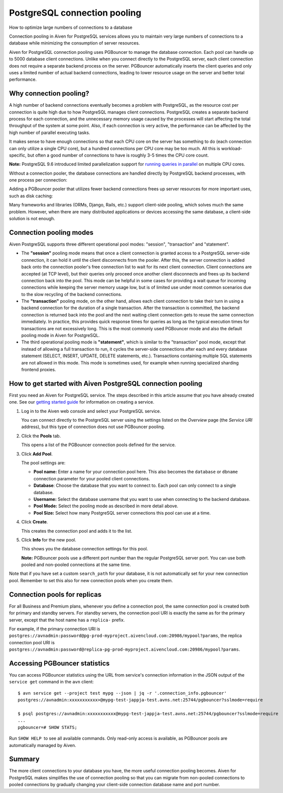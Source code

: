 ﻿PostgreSQL connection pooling
=============================

How to optimize large numbers of connections to a database

Connection pooling in Aiven for PostgreSQL services allows you to maintain very large numbers of connections to a database while minimizing the consumption of server resources.



Aiven for PostgreSQL connection pooling uses PGBouncer to manage the database connection. Each pool can handle up to 5000 database client connections. Unlike when you connect directly to the PostgreSQL server, each client connection does not require a separate backend process on the server. PGBouncer automatically inserts the client queries and only uses a limited number of actual backend connections, leading to lower resource usage on the server and better total performance.

Why connection pooling? 
------------------------

A high number of backend connections eventually becomes a problem with PostgreSQL, as the resource cost per connection is quite high due to how PostgreSQL manages client connections. PostgreSQL creates a separate backend process for each connection, and the unnecessary memory usage caused by the processes will start affecting the total throughput of the system at some point. Also, if each connection is very active, the performance can be affected by the high number of parallel executing tasks.



It makes sense to have enough connections so that each CPU core on the server has something to do (each connection can only utilize a single CPU core), but a hundred connections per CPU core may be too much. All this is workload-specific, but often a good number of connections to have is roughly 3-5 times the CPU core count.



**Note:** PostgreSQL 9.6 introduced limited parallelization support for `running queries in parallel <https://www.postgresql.org/docs/9.6/static/parallel-query.html>`_ on multiple CPU cores.



Without a connection pooler, the database connections are handled directly by PostgreSQL backend processes, with one process per connection:

.. image:: pictures/pgbouncer-pooling-none.png

Adding a PGBouncer pooler that utilizes fewer backend connections frees up server resources for more important uses, such as disk caching: 

.. image:: pictures/pgbouncer-pooling-enabled.png

Many frameworks and libraries (ORMs, Django, Rails, etc.) support client-side pooling, which solves much the same problem. However, when there are many distributed applications or devices accessing the same database, a client-side solution is not enough.

Connection pooling modes
------------------------

Aiven PostgreSQL supports three different operational pool modes: "session", "transaction" and "statement".

* The **"session"** pooling mode means that once a client connection is granted access to a PostgreSQL server-side connection, it can hold it until the client disconnects from the pooler. After this, the server connection is added back onto the connection pooler's free connection list to wait for its next client connection. Client connections are accepted (at TCP level), but their queries only proceed once another client disconnects and frees up its backend connection back into the pool. This mode can be helpful in some cases for providing a wait queue for incoming connections while keeping the server memory usage low, but is of limited use under most common scenarios due to the slow recycling of the backend connections.
* The **"transaction"** pooling mode, on the other hand, allows each client connection to take their turn in using a backend connection for the duration of a single transaction. After the transaction is committed, the backend connection is returned back into the pool and the next waiting client connection gets to reuse the same connection immediately. In practice, this provides quick response times for queries as long as the typical execution times for transactions are not excessively long. This is the most commonly used PGBouncer mode and also the default pooling mode in Aiven for PostgreSQL.
* The third operational pooling mode is **"statement"**, which is similar to the "transaction" pool mode, except that instead of allowing a full transaction to run, it cycles the server-side connections after each and every database statement (SELECT, INSERT, UPDATE, DELETE statements, etc.). Transactions containing multiple SQL statements are not allowed in this mode. This mode is sometimes used, for example when running specialized sharding frontend proxies.

  

How to get started with Aiven PostgreSQL connection pooling
-----------------------------------------------------------

First you need an Aiven for PostgreSQL service. The steps described in this article assume that you have already created one. See our `getting started guide <https://support.aiven.io/hc/en-us/articles/213573705-Getting-started-with-Aiven-PostgreSQL>`_ for information on creating a service.

1. Log in to the Aiven web console and select your PostgreSQL service.

   You can connect directly to the PostgreSQL server using the settings listed on the *Overview* page (the *Service URI* address), but this type of connection does not use PGBouncer pooling.

   
2. Click the **Pools** tab.

   This opens a list of the PGBouncer connection pools defined for the service.

   
3. Click **Add Pool**.

   The pool settings are:

   * **Pool name:** Enter a name for your connection pool here. This also becomes the ``database`` or ``dbname`` connection parameter for your pooled client connections.
   * **Database**: Choose the database that you want to connect to. Each pool can only connect to a single database.
   * **Username:** Select the database username that you want to use when connecting to the backend database.
   * **Pool Mode:** Select the pooling mode as described in more detail above.
   * **Pool Size:** Select how many PostgreSQL server connections this pool can use at a time.

     

4. Click **Create**.

   This creates the connection pool and adds it to the list.

   
5. Click **Info** for the new pool.

   This shows you the database connection settings for this pool.

   **Note:** PGBouncer pools use a different port number than the regular PostgreSQL server port. You can use both pooled and non-pooled connections at the same time.

Note that if you have set a custom ``search_path`` for your database, it is not automatically set for your new connection pool. Remember to set this also for new connection pools when you create them.

Connection pools for replicas
-----------------------------

For all Business and Premium plans, whenever you define a connection pool, the same connection pool is created both for primary and standby servers. For standby servers, the connection pool URI is exactly the same as for the primary server, except that the host name has a ``replica-`` prefix.

For example, if the primary connection URI is ``postgres://avnadmin:password@pg-prod-myproject.aivencloud.com:20986/mypool?params``, the replica connection pool URI is ``postgres://avnadmin:password@replica-pg-prod-myproject.aivencloud.com:20986/mypool?params``.

Accessing PGBouncer statistics
------------------------------

You can access PGBouncer statistics using the URL from service's connection information in the JSON output of the ``service get`` command in the ``avn`` client:

::

  $ avn service get --project test mypg --json | jq -r '.connection_info.pgbouncer'
  postgres://avnadmin:xxxxxxxxxxx>@mypg-test-jappja-test.avns.net:25744/pgbouncer?sslmode=require
  
  $ psql postgres://avnadmin:xxxxxxxxxxx@mypg-test-jappja-test.avns.net:25744/pgbouncer?sslmode=require
  ...
  pgbouncer=# SHOW STATS;


Run ``SHOW HELP``  to see all available commands. Only read-only access is available, as PGBouncer pools are automatically managed by Aiven.

Summary
-------

The more client connections to your database you have, the more useful connection pooling becomes. Aiven for PostgreSQL makes simplifies the use of connection pooling so that you can migrate from non-pooled connections to pooled connections by gradually changing your client-side connection database name and port number.




